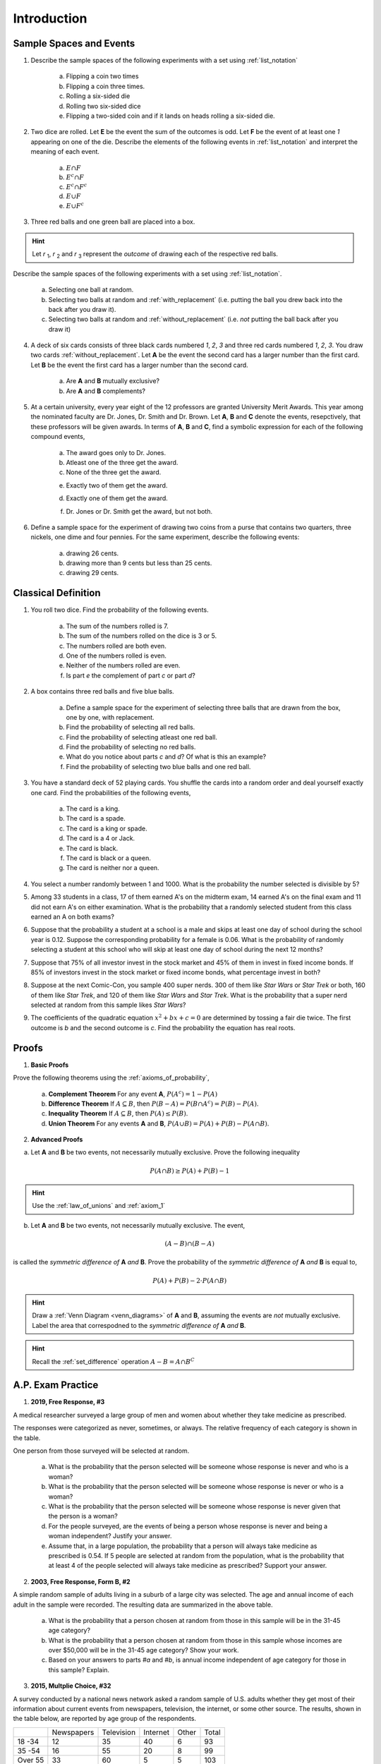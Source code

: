 .. _probability_introduction_classwork:

============
Introduction
============


Sample Spaces and Events
========================

1. Describe the sample spaces of the following experiments with a set using :ref:`list_notation`

	a. Flipping a coin two times

	b. Flipping a coin three times.	

	c. Rolling a six-sided die

	d. Rolling two six-sided dice

	e. Flipping a two-sided coin and if it lands on heads rolling a six-sided die.


2. Two dice are rolled. Let **E** be the event the sum of the outcomes is odd. Let **F** be the event of at least one *1* appearing on one of the die. Describe the elements of the following events in :ref:`list_notation` and interpret the meaning of each event.

	a. :math:`E \cap F`

	b. :math:`E^c \cap F`

	c. :math:`E^c \cap F^c`
	    
	d. :math:`E \cup F`

	e. :math:`E \cup F^c`


3. Three red balls and one green ball are placed into a box. 

.. hint:: 

	Let *r* :sub:`1`, *r* :sub:`2` and *r* :sub:`3` represent the *outcome* of drawing each of the respective red balls. 

Describe the sample spaces of the following experiments with a set using :ref:`list_notation`.

	a. Selecting one ball at random.

	b. Selecting two balls at random and :ref:`with_replacement` (i.e. putting the ball you drew back into the back after you draw it).

	c. Selecting two balls at random and :ref:`without_replacement` (i.e. *not* putting the ball back after you draw it)


4. A deck of six cards consists of three black cards numbered *1*, *2*, *3* and three red cards numbered *1*, *2*, *3*. You draw two cards :ref:`without_replacement`. Let **A** be the event the second card has a larger number than the first card. Let **B** be the event the first card has a larger number than the second card.
   
	a. Are **A** and **B** mutually exclusive?

	b. Are **A** and **B** complements?

5. At a certain university, every year eight of the 12 professors are granted University Merit Awards. This year among the nominated faculty are Dr. Jones, Dr. Smith and Dr. Brown. Let **A**, **B** and **C** denote the events, resepctively, that these professors will be given awards. In terms of **A**, **B** and **C**, find a symbolic expression for each of the following compound events,
 
 	a. The award goes only to Dr. Jones.
 
	b. Atleast one of the three get the award.
 
	c. None of the three get the award.
 	
 	e. Exactly two of them get the award.
 
 	d. Exactly one of them get the award.
 	
 	f. Dr. Jones or Dr. Smith get the award, but not both.
 
6. Define a sample space for the experiment of drawing two coins from a purse that contains two quarters, three nickels, one dime and four pennies. For the same experiment, describe the following events:
 
 	a. drawing 26 cents.
 	
 	b. drawing more than 9 cents but less than 25 cents.
 	
 	c. drawing 29 cents.
 	
 
Classical Definition
====================

1. You roll two dice. Find the probability of the following events. 
   
	a. The sum of the numbers rolled is 7.

	b. The sum of the numbers rolled on the dice is 3 or 5.

	c. The numbers rolled are both even. 

	d. One of the numbers rolled is even.

	e. Neither of the numbers rolled are even.

	f. Is part *e* the complement of part *c* or part *d*?


2. A box contains three red balls and five blue balls. 

	a. Define a sample space for the experiment of selecting three balls that are drawn from the box, one by one, with replacement.

	b. Find the probability of selecting all red balls. 

	c. Find the probability of selecting atleast one red ball.

	d. Find the probability of selecting no red balls.

	e. What do you notice about parts *c* and *d*? Of what is this an example?

	f. Find the probability of selecting two blue balls and one red ball. 


3. You have a standard deck of 52 playing cards. You shuffle the cards into a random order and deal yourself exactly one card. Find the probabilities of the following events,

	a. The card is a king.

	b. The card is a spade.

	c. The card is a king or spade.

	d. The card is a 4 or Jack.

	e. The card is black. 

	f. The card is black or a queen. 
	    
	g. The card is neither nor a queen.
	

4. You select a number randomly between 1 and 1000. What is the probability the number selected is divisible by 5?

5. Among 33 students in a class, 17 of them earned A's on the midterm exam, 14 earned A's on the final exam and 11 did not earn A's on either examination. What is the probability that a randomly selected student from this class earned an A on both exams?

6. Suppose that the probability a student at a school is a male and skips at least one day of school during the school year is 0.12. Suppose the corresponding probability for a female is 0.06. What is the probability of randomly selecting a student at this school who will skip at least one day of school during the next 12 months?

7. Suppose that 75% of all investor invest in the stock market and 45% of them in invest in fixed income bonds. If 85% of investors invest in the stock market or fixed income bonds, what percentage invest in both?

8. Suppose at the next Comic-Con, you sample 400 super nerds. 300 of them like *Star Wars* or *Star Trek* or both, 160 of them like *Star Trek*, and 120 of them like *Star Wars* and *Star Trek*. What is the probability that a super nerd selected at random from this sample likes *Star Wars*?
               
9. The coefficients of the quadratic equation :math:`x^2 + bx + c = 0` are determined by tossing a fair die twice. The first outcome is *b* and the second outcome is *c*. Find the probability the equation has real roots.


Proofs
======

1. **Basic Proofs**

Prove the following theorems using the :ref:`axioms_of_probability`,

	a. **Complement Theorem** For any event **A**, :math:`P(A^c) = 1 - P(A)`
	
	b. **Difference Theorem** If :math:`A \subseteq B`, then :math:`P(B - A) = P(B \cap A^c) = P(B) - P(A)`.
	
	c. **Inequality Theorem** If :math:`A \subseteq B`, then :math:`P(A) \leq P(B)`.
	
	d. **Union Theorem** For any events **A** and **B**, :math:`P(A \cup B) = P(A) + P(B) - P(A \cap B)`.

2. **Advanced Proofs**

a. Let **A** and **B** be two events, not necessarily mutually exclusive. Prove the following inequality

.. math:: 

    P(A \cap B) \geq P(A) + P(B) - 1

.. hint::

	Use the :ref:`law_of_unions` and :ref:`axiom_1`


b. Let **A** and **B** be two events, not necessarily mutually exclusive. The event,
    
.. math:: 

    (A - B) \cap (B - A)

is called the *symmetric difference of* **A** *and* **B**. Prove the probability of the *symmetric difference of* **A** *and* **B** is equal to,

.. math:: 

    P(A) + P(B) - 2 \cdot P(A \cap B)

.. hint:: 

	Draw a :ref:`Venn Diagram <venn_diagrams>` of **A** and **B**, assuming the events are *not* mutually exclusive. Label the area that correspodned to the *symmetric difference of* **A** *and* **B**. 

.. hint::
	
	Recall the :ref:`set_difference` operation :math:`A - B = A \cap B^C`


A.P. Exam Practice
==================

1. **2019, Free Response, #3** 
    
A medical researcher surveyed a large group of men and women about whether they take medicine as prescribed.

The responses were categorized as never, sometimes, or always. The relative frequency of each category is shown in the table.

.. image:: ../../../assets/imgs/classwork/2019_apstats_frp_03.png
    :align: center

One person from those surveyed will be selected at random.

	a. What is the probability that the person selected will be someone whose response is never and who is a woman?

	b. What is the probability that the person selected will be someone whose response is never or who is a woman?

	c. What is the probability that the person selected will be someone whose response is never given that the person is a woman?

	d. For the people surveyed, are the events of being a person whose response is never and being a woman independent? Justify your answer.

	e. Assume that, in a large population, the probability that a person will always take medicine as prescribed is 0.54. If 5 people are selected at random from the population, what is the probability that at least 4 of the people selected will always take medicine as prescribed? Support your answer.


2. **2003, Free Response, Form B, #2**

.. image:: ../../../assets/imgs/classwork/2003_apstats_frp_formb_3.png
	:align: center 
	
A simple random sample of adults living in a suburb of a large city was selected. The age and annual income of each adult in the sample were recorded. The resulting data are summarized in the above table.

	a. What is the probability that a person chosen at random from those in this sample will be in the 31-45 age category?

	b. What is the probability that a person chosen at random from those in this sample whose incomes are over $50,000 will be in the 31-45 age category? Show your work.

	c. Based on your answers to parts *#a* and *#b*, is annual income independent of age category for those in this sample? Explain.

3.  **2015, Multplie Choice, #32**
    
A survey conducted by a national news network asked a random sample of U.S. adults whether they get most of their information about current events from newspapers, television, the internet, or some other source. The results, shown in the table below, are reported by age group of the respondents.

+---------+------------+------------+----------+-------+-------+
|         | Newspapers | Television | Internet | Other | Total |
+---------+------------+------------+----------+-------+-------+
| 18 -34  | 12         | 35         | 40       | 6     | 93    |
+---------+------------+------------+----------+-------+-------+
| 35 -54  | 16         | 55         | 20       | 8     | 99    |
+---------+------------+------------+----------+-------+-------+
| Over 55 | 33         | 60         | 5        | 5     | 103   |
+---------+------------+------------+----------+-------+-------+
| Total   | 61         | 150        | 65       | 19    | 295   |
+---------+------------+------------+----------+-------+-------+

If primary news source is independent of age group, which of the following expressions is equal to the expected number of respondents who are aged 35 to 54, inclusive, and get most of their information about current events from the internet?

    (A) :math:`\frac{99 \cdot 65}{295}`

    (B) :math:`\frac{99 \cdot 150}{295}`

    (C) :math:`\frac{20 \cdot 65}{99}`

    (D) :math:`\frac{20 \cdot 99}{295}`

    (E) :math:`\frac{20 \cdot 65}{295}`

4.  **2012, Practice Exam, #23** 

A local company is interested in supporting environmentally friendly initiatives such as carpooling among employees. The company surveyed all of the 200 employees at the downtown offices. Employees responded as to whether or not they own a car and to the location of the home where they live. The results are shown in the table below.

.. image:: ../../../assets/imgs/classwork/2012_apstats_pe_23.png
    :align: center 

Which of the following statements about a randomly chosen person from these 200 employees is true?

    (A) If the person owns a car, he or she is more likely to live elsewhere in the city than to live in the downtown area in the city.

    (B) If the person does not own a car, he or she is more likely to live outside the city than to live in the city (downtown area or elsewhere).

    (C) The person is more likely to own a car if he or she lives in the city (downtown area or elsewhere) than if he or she lives outside the city.

    (D) The person is more likely to live in the downtown area in the city than elsewhere in the city.

    (E) The person is more likely to own a car than not to own a car.
